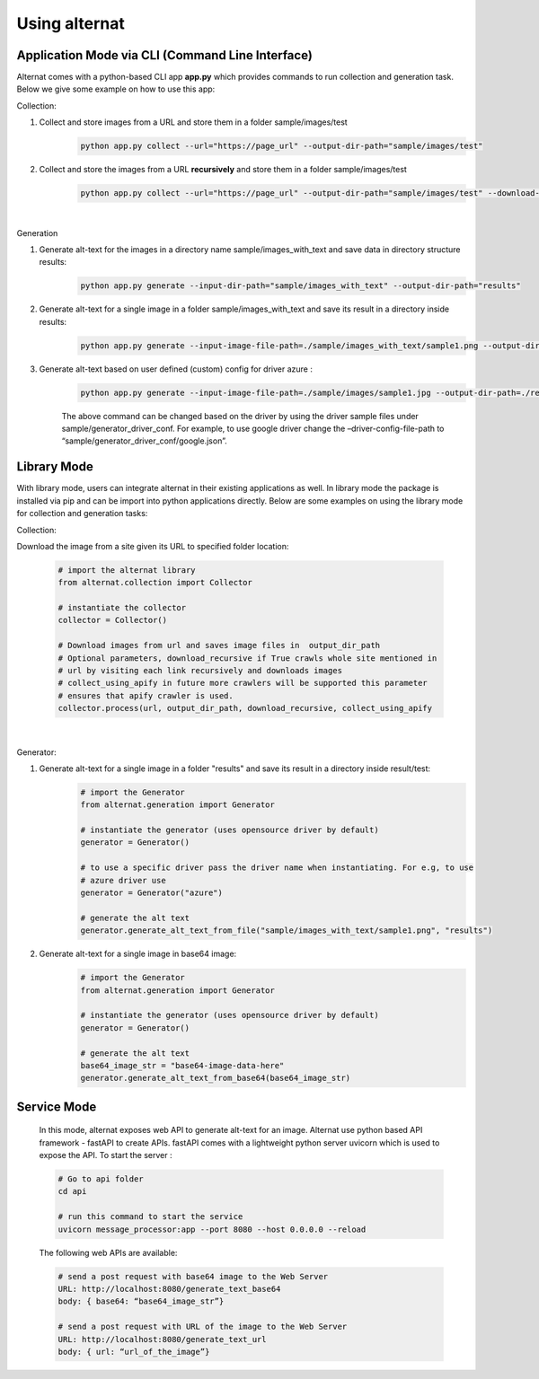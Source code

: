 Using alternat
==============

Application Mode via CLI (Command Line Interface)
-----------------------------------------------------

Alternat comes with a python-based CLI app **app.py** which provides commands to run collection and generation task.
Below we give some example on how to use this app:


Collection:

1. Collect and store images from a URL and store them in a folder sample/images/test
    .. code-block:: bash

      python app.py collect --url="https://page_url" --output-dir-path="sample/images/test"

2. Collect and store the images from a URL **recursively** and store them in a folder sample/images/test
    .. code-block:: bash

      python app.py collect --url="https://page_url" --output-dir-path="sample/images/test" --download-recursively=true

|

Generation

1. Generate alt-text for the images in a directory name sample/images_with_text and save data in directory structure results:
    .. code-block:: bash

      python app.py generate --input-dir-path="sample/images_with_text" --output-dir-path="results"


2. Generate alt-text for a single image in a folder sample/images_with_text and save its result in a directory inside results:
    .. code-block:: bash

      python app.py generate --input-image-file-path=./sample/images_with_text/sample1.png --output-dir-path=./results 

3. Generate alt-text based on user defined (custom) config for driver azure :
    .. code-block:: bash

      python app.py generate --input-image-file-path=./sample/images/sample1.jpg --output-dir-path=./results --driver-config-file-path=./sample/generator_driver_conf/azure.json

    The above command can be changed based on the driver by using the driver
    sample files under sample/generator_driver_conf. For example, to use google driver
    change the –driver-config-file-path to “sample/generator_driver_conf/google.json”.


Library Mode
-------------------------

With library mode, users can integrate alternat in their existing applications as well.
In library mode the package is installed via pip and can be import into python applications directly.
Below are some examples on using the library mode for collection and generation tasks:

Collection:

Download the image from a site given its URL to specified folder location:

    .. code-block:: bash

      # import the alternat library
      from alternat.collection import Collector

      # instantiate the collector
      collector = Collector()

      # Download images from url and saves image files in  output_dir_path
      # Optional parameters, download_recursive if True crawls whole site mentioned in
      # url by visiting each link recursively and downloads images
      # collect_using_apify in future more crawlers will be supported this parameter
      # ensures that apify crawler is used.
      collector.process(url, output_dir_path, download_recursive, collect_using_apify

    |

Generator:

1. Generate alt-text for a single image in a folder "results" and save its result in a directory inside result/test:
    .. code-block:: bash

      # import the Generator
      from alternat.generation import Generator

      # instantiate the generator (uses opensource driver by default)
      generator = Generator()

      # to use a specific driver pass the driver name when instantiating. For e.g, to use
      # azure driver use
      generator = Generator("azure")

      # generate the alt text
      generator.generate_alt_text_from_file("sample/images_with_text/sample1.png", "results")

2. Generate alt-text for a single image in base64 image:
    .. code-block:: bash

      # import the Generator
      from alternat.generation import Generator

      # instantiate the generator (uses opensource driver by default)
      generator = Generator()

      # generate the alt text
      base64_image_str = "base64-image-data-here"
      generator.generate_alt_text_from_base64(base64_image_str)



Service Mode
--------------------

    In this mode, alternat exposes web API to generate alt-text for an image.
    Alternat use python based API framework - fastAPI to create APIs. fastAPI comes
    with a lightweight python server uvicorn which is used to expose the API. To start the server :

    .. code-block:: bash

      # Go to api folder
      cd api

      # run this command to start the service
      uvicorn message_processor:app --port 8080 --host 0.0.0.0 --reload


    The following web APIs are available:

    .. code-block:: bash

        # send a post request with base64 image to the Web Server
        URL: http://localhost:8080/generate_text_base64
        body: { base64: “base64_image_str”}

        # send a post request with URL of the image to the Web Server
        URL: http://localhost:8080/generate_text_url
        body: { url: “url_of_the_image”}
